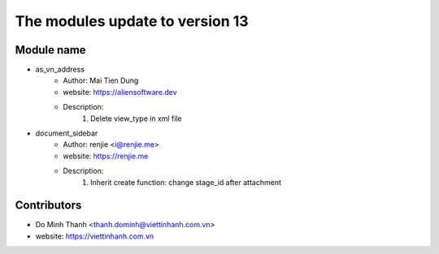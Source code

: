 ================================
The modules update to version 13
================================

Module name
-----------
* as_vn_address
    - Author: Mai Tien Dung
    - website: https://aliensoftware.dev
    - Description:
        1. Delete view_type in xml file

* document_sidebar
    - Author: renjie <i@renjie.me>
    - website: https://renjie.me
    - Description:
        1. Inherit create function: change stage_id after attachment

Contributors
------------

* Do Minh Thanh <thanh.dominh@viettinhanh.com.vn>
* website: https://viettinhanh.com.vn
